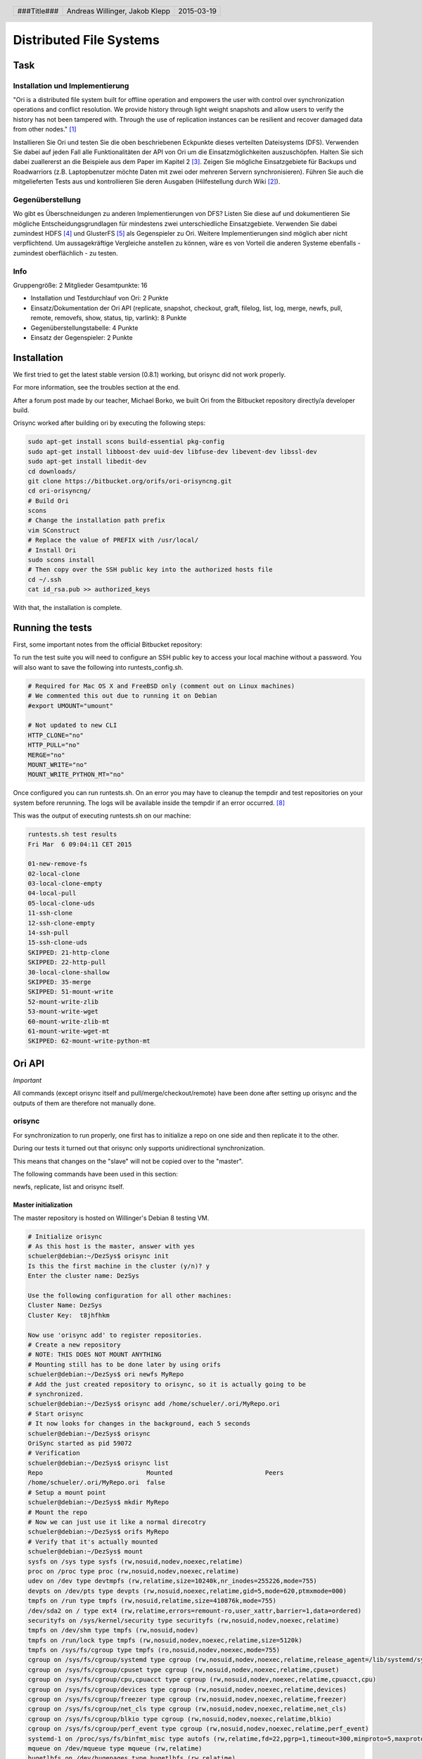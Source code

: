 ########################
Distributed File Systems
########################

.. image:: white.jpg
    :width: 40%

.. image:: Rambutan_Fruit.jpg
    :width: 100%

Task
====

Installation und Implementierung
~~~~~~~~~~~~~~~~~~~~~~~~~~~~~~~~

"Ori is a distributed file system built for offline operation and empowers the
user with control over synchronization operations and conflict resolution. We
provide history through light weight snapshots and allow users to verify the
history has not been tampered with. Through the use of replication instances
can be resilient and recover damaged data from other nodes." [1]_

Installieren Sie Ori und testen Sie die oben beschriebenen Eckpunkte dieses
verteilten Dateisystems (DFS). Verwenden Sie dabei auf jeden Fall alle
Funktionalitäten der API von Ori um die Einsatzmöglichkeiten auszuschöpfen.
Halten Sie sich dabei zuallererst an die Beispiele aus dem Paper im Kapitel 2
[3]_.  Zeigen Sie mögliche Einsatzgebiete für Backups und Roadwarriors (z.B.
Laptopbenutzer möchte Daten mit zwei oder mehreren Servern synchronisieren).
Führen Sie auch die mitgelieferten Tests aus und kontrollieren Sie deren
Ausgaben (Hilfestellung durch Wiki [2]_).

Gegenüberstellung
~~~~~~~~~~~~~~~~~

Wo gibt es Überschneidungen zu anderen Implementierungen von DFS? Listen Sie
diese auf und dokumentieren Sie mögliche Entscheidungsgrundlagen für mindestens
zwei unterschiedliche Einsatzgebiete. Verwenden Sie dabei zumindest HDFS [4]_
und GlusterFS [5]_ als Gegenspieler zu Ori. Weitere Implementierungen sind
möglich aber nicht verpflichtend. Um aussagekräftige Vergleiche anstellen zu
können, wäre es von Vorteil die anderen Systeme ebenfalls - zumindest
oberflächlich - zu testen.

Info
~~~~

Gruppengröße: 2 Mitglieder
Gesamtpunkte: 16

* Installation und Testdurchlauf von Ori: 2 Punkte
* Einsatz/Dokumentation der Ori API (replicate, snapshot, checkout, graft,
  filelog, list, log, merge, newfs, pull, remote, removefs, show, status,
  tip, varlink): 8 Punkte
* Gegenüberstellungstabelle: 4 Punkte
* Einsatz der Gegenspieler: 2 Punkte

Installation
============

We first tried to get the latest stable version (0.8.1) working, but orisync did
not work properly.

For more information, see the troubles section at the end.

After a forum post made by our teacher, Michael Borko, we built Ori
from the Bitbucket repository directly/a developer build.

Orisync worked after building ori by executing the following steps:

.. code:: bash

    sudo apt-get install scons build-essential pkg-config
    sudo apt-get install libboost-dev uuid-dev libfuse-dev libevent-dev libssl-dev
    sudo apt-get install libedit-dev
    cd downloads/
    git clone https://bitbucket.org/orifs/ori-orisyncng.git
    cd ori-orisyncng/
    # Build Ori
    scons
    # Change the installation path prefix
    vim SConstruct
    # Replace the value of PREFIX with /usr/local/
    # Install Ori
    sudo scons install
    # Then copy over the SSH public key into the authorized hosts file
    cd ~/.ssh
    cat id_rsa.pub >> authorized_keys

With that, the installation is complete.

Running the tests
=================

First, some important notes from the official Bitbucket repository:

To run the test suite you will need to configure an SSH public key to access
your local machine without a password. You will also want to save the following
into runtests_config.sh.

.. code:: bash

    # Required for Mac OS X and FreeBSD only (comment out on Linux machines)
    # We commented this out due to running it on Debian
    #export UMOUNT="umount"

    # Not updated to new CLI
    HTTP_CLONE="no"
    HTTP_PULL="no"
    MERGE="no"
    MOUNT_WRITE="no"
    MOUNT_WRITE_PYTHON_MT="no"

Once configured you can run runtests.sh. On an error you may have to cleanup the
tempdir and test repositories on your system before rerunning. The logs will be
available inside the tempdir if an error occurred. [8]_

This was the output of executing runtests.sh on our machine:

.. code:: text

    runtests.sh test results
    Fri Mar  6 09:04:11 CET 2015

    01-new-remove-fs
    02-local-clone
    03-local-clone-empty
    04-local-pull
    05-local-clone-uds
    11-ssh-clone
    12-ssh-clone-empty
    14-ssh-pull
    15-ssh-clone-uds
    SKIPPED: 21-http-clone
    SKIPPED: 22-http-pull
    30-local-clone-shallow
    SKIPPED: 35-merge
    SKIPPED: 51-mount-write
    52-mount-write-zlib
    53-mount-write-wget
    60-mount-write-zlib-mt
    61-mount-write-wget-mt
    SKIPPED: 62-mount-write-python-mt

Ori API
=======

*Important*

All commands (except orisync itself and pull/merge/checkout/remote)
have been done after setting up orisync and the outputs of them are therefore
not manually done.

orisync
~~~~~~~

For synchronization to run properly, one first has to initialize a repo on one
side and then replicate it to the other.

During our tests it turned out that orisync only supports unidirectional
synchronization.

This means that changes on the "slave" will not be copied over to the "master".

The following commands have been used in this section:

newfs, replicate, list and orisync itself.

Master initialization
---------------------

The master repository is hosted on Willinger's Debian 8 testing VM.

.. code:: bash

    # Initialize orisync
    # As this host is the master, answer with yes
    schueler@debian:~/DezSys$ orisync init
    Is this the first machine in the cluster (y/n)? y
    Enter the cluster name: DezSys

    Use the following configuration for all other machines:
    Cluster Name: DezSys
    Cluster Key:  t8jhfhkm

    Now use 'orisync add' to register repositories.
    # Create a new repository
    # NOTE: THIS DOES NOT MOUNT ANYTHING
    # Mounting still has to be done later by using orifs
    schueler@debian:~/DezSys$ ori newfs MyRepo
    # Add the just created repository to orisync, so it is actually going to be
    # synchronized.
    schueler@debian:~/DezSys$ orisync add /home/schueler/.ori/MyRepo.ori
    # Start orisync
    # It now looks for changes in the background, each 5 seconds
    schueler@debian:~/DezSys$ orisync
    OriSync started as pid 59072
    # Verification
    schueler@debian:~/DezSys$ orisync list
    Repo                            Mounted                         Peers                           
    /home/schueler/.ori/MyRepo.ori  false                                                           
    # Setup a mount point
    schueler@debian:~/DezSys$ mkdir MyRepo
    # Mount the repo
    # Now we can just use it like a normal direcotry
    schueler@debian:~/DezSys$ orifs MyRepo
    # Verify that it's actually mounted
    schueler@debian:~/DezSys$ mount
    sysfs on /sys type sysfs (rw,nosuid,nodev,noexec,relatime)
    proc on /proc type proc (rw,nosuid,nodev,noexec,relatime)
    udev on /dev type devtmpfs (rw,relatime,size=10240k,nr_inodes=255226,mode=755)
    devpts on /dev/pts type devpts (rw,nosuid,noexec,relatime,gid=5,mode=620,ptmxmode=000)
    tmpfs on /run type tmpfs (rw,nosuid,relatime,size=410876k,mode=755)
    /dev/sda2 on / type ext4 (rw,relatime,errors=remount-ro,user_xattr,barrier=1,data=ordered)
    securityfs on /sys/kernel/security type securityfs (rw,nosuid,nodev,noexec,relatime)
    tmpfs on /dev/shm type tmpfs (rw,nosuid,nodev)
    tmpfs on /run/lock type tmpfs (rw,nosuid,nodev,noexec,relatime,size=5120k)
    tmpfs on /sys/fs/cgroup type tmpfs (ro,nosuid,nodev,noexec,mode=755)
    cgroup on /sys/fs/cgroup/systemd type cgroup (rw,nosuid,nodev,noexec,relatime,release_agent=/lib/systemd/systemd-cgroups-agent,name=systemd)
    cgroup on /sys/fs/cgroup/cpuset type cgroup (rw,nosuid,nodev,noexec,relatime,cpuset)
    cgroup on /sys/fs/cgroup/cpu,cpuacct type cgroup (rw,nosuid,nodev,noexec,relatime,cpuacct,cpu)
    cgroup on /sys/fs/cgroup/devices type cgroup (rw,nosuid,nodev,noexec,relatime,devices)
    cgroup on /sys/fs/cgroup/freezer type cgroup (rw,nosuid,nodev,noexec,relatime,freezer)
    cgroup on /sys/fs/cgroup/net_cls type cgroup (rw,nosuid,nodev,noexec,relatime,net_cls)
    cgroup on /sys/fs/cgroup/blkio type cgroup (rw,nosuid,nodev,noexec,relatime,blkio)
    cgroup on /sys/fs/cgroup/perf_event type cgroup (rw,nosuid,nodev,noexec,relatime,perf_event)
    systemd-1 on /proc/sys/fs/binfmt_misc type autofs (rw,relatime,fd=22,pgrp=1,timeout=300,minproto=5,maxproto=5,direct)
    mqueue on /dev/mqueue type mqueue (rw,relatime)
    hugetlbfs on /dev/hugepages type hugetlbfs (rw,relatime)
    debugfs on /sys/kernel/debug type debugfs (rw,relatime)
    fusectl on /sys/fs/fuse/connections type fusectl (rw,relatime)
    /dev/sda1 on /boot type ext2 (rw,relatime,errors=continue)
    vmware-vmblock on /run/vmblock-fuse type fuse.vmware-vmblock (rw,nosuid,nodev,relatime,user_id=0,group_id=0,default_permissions,allow_other)
    rpc_pipefs on /run/rpc_pipefs type rpc_pipefs (rw,relatime)
    tmpfs on /run/user/111 type tmpfs (rw,nosuid,nodev,relatime,size=205440k,mode=700,uid=111,gid=118)
    binfmt_misc on /proc/sys/fs/binfmt_misc type binfmt_misc (rw,relatime)
    tmpfs on /run/user/1000 type tmpfs (rw,nosuid,nodev,relatime,size=205440k,mode=700,uid=1000,gid=1000)
    orifs on /home/schueler/DezSys/MyRepo type fuse.orifs (rw,nosuid,nodev,relatime,user_id=1000,group_id=1000) # <--
    # Now orisync also shows "mounted"
    schueler@debian:~/DezSys$ orisync list
    Repo                            Mounted                         Peers                           
    /home/schueler/.ori/MyRepo.ori  true                                                            

Slave initialization
--------------------

These steps have been done on Jakob's laptop running Manjaro.

.. code:: bash

    # Add this host to orisync
    [jakob@manj 2014-2015]$ orisync init
    Is this the first machine in the cluster (y/n)? n
    Enter the cluster name: DezSys
    Enter the cluster key: t8jhfhkm

    Use the following configuration for all other machines:
    Cluster Name: DezSys
    Cluster Key:  t8jhfhkm

    Now use 'orisync add' to register repositories.
    # Replicate the repository from the master
    [jakob@manj 2014-2015]$ ori replicate schueler@192.168.1.26:MyRepo
    Cloning from schueler@192.168.1.26:MyRepo to /home/jakob/.ori/MyRepo.ori
    Enter passphrase for key '/home/jakob/.ssh/id_rsa': 
    # Also add this repository to orisync, synchronize it
    [jakob@manj 2014-2015]$ orisync add /home/jakob/.ori/MyRepo.ori
    # Start orisync
    [jakob@manj 2014-2015]$ orisync
    OriSync started as pid 1465
    # Verification
    # If there is no value at "Peers" then something went really wrong
    [jakob@manj 2014-2015]$ orisync list
    Repo                            Mounted                         Peers                           
    /home/jakob/.ori/MyRepo.ori     false                           192.168.1.26                   
    # And mount the repository here too
    [jakob@manj 2014-2015]$ mkdir MyRepo
    [jakob@manj 2014-2015]$ orifs MyRepo
    # Verification
    # Lists all repositores available in /home/$USER/.ori/
    [jakob@manj 2014-2015]$ ori list
    Name                            File System ID
    MyRepo                          d252249a-25e6-464d-a0e8-aa16aac85bfe

In the following we have done some testing if the synchronization works.

*Master*

.. code:: bash

    schueler@debian:~/DezSys$ l
    total 1
    drwxr-xr-x 2 schueler schueler 512 Mar 19 12:52 MyRepo
    schueler@debian:~/DezSys$ cd MyRepo/
    schueler@debian:~/DezSys/MyRepo$ l
    total 1
    -rw------- 1 schueler schueler  30 Jan  1  1970 .ori_control
    drwxr-xr-x 2 schueler schueler 512 Jan  1  1970 .snapshot
    schueler@debian:~/DezSys/MyRepo$ mkdir MYDIR
    schueler@debian:~/DezSys/MyRepo$ touch MYFILE
    schueler@debian:~/DezSys/MyRepo$ echo "HI" > MYFILE
    schueler@debian:~/DezSys/MyRepo$ cat MYFILE
    HI
    schueler@debian:~/DezSys/MyRepo$

Please note that orisync only looks for changes each 5 seconds.

.. code:: bash

    [jakob@manj 2014-2015]$ cd MyRepo/
    [jakob@manj MyRepo]$ ls
    MYDIR/  MYFILE
    # This has been done before doing echo "HI" > MYFILE on the master
    [jakob@manj MyRepo]$ less MYFILE
    # And this afterwards
    [jakob@manj MyRepo]$ cat MYFILE
    HI

Orisync now watches, as mentioned, every 5 seconds for changes and performs a 
pull on the client each time something has changed.

Orisync is useful for people, who need to have the same files on multiple locations
(like on your home computer and laptop) and do not want to use a external service.


The replicate operation creates a new replica of a file
system when given a path to a source replica (local or
remote). It works by first creating and configuring an
empty repository. Next, it retrieves the hash of latest
commit from the source and saves it for later use. It
then scans the source for all relevant objects and transfers
them to the destination. The set of relevant objects
depends on whether the new instance is a full replica
(including history) or shallow replica. Finally, when the
transfer is complete, the new file system head is set to
point to the latest commit object that was transfered. [3]_

snapshot
~~~~~~~~

Create a repository snapshot, acts like a commit in git.

Example:

.. code:: bash

    # Create a new repository for testing
    schueler@debian:~/DezSys$ ori newfs NoRepo
    # Mount it
    schueler@debian:~/DezSys$ mkdir NoRepo
    schueler@debian:~/DezSys$ orifs NoRepo
    # New repo, so nothing has happened yet
    schueler@debian:~/DezSys/NoRepo$ ori status
    schueler@debian:~/DezSys/NoRepo$ mkdir TEST
    # Nothing has changed since the last snapshot, as we don't even have one
    # yet.
    schueler@debian:~/DezSys/NoRepo$ ori status
    # Create a first snapshot
    schueler@debian:~/DezSys/NoRepo$ ori snapshot FIRST
    Committed b98e0ed99b83c2d30f68541e629922405436a3131ece08b5beea71315187011d
    # Now the changes have been comitted
    schueler@debian:~/DezSys/NoRepo$ ori status
    # Create a new file
    schueler@debian:~/DezSys/NoRepo$ touch MYFILE
    # And we see that something has changed since the last snapshot
    schueler@debian:~/DezSys/NoRepo$ ori status
    A   /MYFILE
    # Create a second snapshot
    schueler@debian:~/DezSys/NoRepo$ ori snapshot SECOND
    Committed 714b922251dc9efc00acd9fa614dbf68995a6b9947e3bd0f1a57f24a9eebcc33
    # On the latest status
    schueler@debian:~/DezSys/NoRepo$ ori status
    schueler@debian:~/DezSys/NoRepo$ 

This command is useful for backing up data.

All snapshots are saved in the repository under the .snapshots/SNAPSHOTNAME
folder and can be accssed just like normal directories.

Therefore, file recoveries are easily done (as long as your hard disk did not
crash).

Example for recovery:

.. code:: bash

    # Delete a file
    schueler@debian:~/DezSys/NoRepo$ rm MYFILE
    # Ori has noticed that the file was deleted since the last snapshot
    schueler@debian:~/DezSys/NoRepo$ ori status
    D   /MYFILE
    # Restore the file
    schueler@debian:~/DezSys/NoRepo$ cp .snapshot/SECOND/MYFILE .
    # It's no longer deleted, but modifed
    schueler@debian:~/DezSys/NoRepo$ ori status
    M   /MYFILE

checkout
~~~~~~~~

Similar to git checkout.
Sets the current HEAD to the specified snapshot.

Mostly done after a successful pull.

Example:

.. code:: bash

    [jakob@manj MyRepo2]$ ls
    [jakob@manj MyRepo2]$
    # Pull here
    [jakob@manj MyRepo2]$ ori checkout
    714b922251dc9efc00acd9fa614dbf68995a6b9947e3bd0f1a57f24a9eebcc33
    Checkout success!
    [jakob@manj MyRepo2]$ ls
    TEST/  MYFILE
    [jakob@manj MyRepo2]$ 

graft
~~~~~

"
[..]
Using a novel feature called grafts, one can copy a subtree of one file system
to another file system in such a way as to preserve the file history and
relationship of the two directories.
Grafts can be explicitly re-synchronized in either direction, providing a facility
similar to a distributed version control system (DVCS) such as Git.
However, with one big difference: in a DVCS, one must decide ahead of time that a
particular directory will be a repository; while in Ori, any directory can be
grafted at any time.

By grafting instead of copying, one can later determine whether one copy of a
file contains all changes in another (a common question when files have been copied
across file systems and edited in multiple places).
" [3]_

**Example 1**

FS 1 -> FS 2

.. code:: bash

    schueler@debian:~/DezSys$ cd GraftA/
    schueler@debian:~/DezSys/GraftA$ mkdir A_DIR
    schueler@debian:~/DezSys/GraftA$ ls
    A_DIR
    schueler@debian:~/DezSys/GraftA$ cd ..
    schueler@debian:~/DezSys$ cd GraftB
    schueler@debian:~/DezSys/GraftB$ ls
    schueler@debian:~/DezSys/GraftB$ ori graft ~/DezSys/GraftA/A_DIR/ ~/DezSys/GraftB
    Warning: source or destination is not a repository.
    schueler@debian:~/DezSys/GraftB$ ls
    A_DIR
    schueler@debian:~/DezSys/GraftB$ 

The warning can be ignored, the command still worked.

**Example 2**

FS 2 -> FS1

.. code:: bash

    schueler@debian:~/DezSys/GraftB$ ls
    A_DIR
    schueler@debian:~/DezSys/GraftB$ mkdir B_DIR
    schueler@debian:~/DezSys/GraftB$ cd ..
    schueler@debian:~/DezSys$ cd GraftA
    schueler@debian:~/DezSys/GraftA$ ls
    A_DIR
    schueler@debian:~/DezSys/GraftA$ ori graft ~/DezSys/GraftB/B_DIR/ ~/DezSys/GraftA
    Warning: source or destination is not a repository.
    schueler@debian:~/DezSys/GraftA$ ls
    A_DIR  B_DIR
    schueler@debian:~/DezSys/GraftA$ 

filelog
~~~~~~~

Display a log of change to the specified file.

Example:

.. code:: bash

    [jakob@manj MyRepo]$ ori filelog MYFILE 
    Commit:  26139a63e1b563df7ad1f7e566f4acb42dac9cf227e682945623fc867a83b15a
    Parents: 90080b02f225ff8357a10a2ae9b46d0fbc2059faa8cdb9f8850ebdeed58d78c1
    Author:  Schueler,,,
    Date:    Thu Mar 19 13:14:06 2015

    Orisync automatic snapshot

    Commit:  90080b02f225ff8357a10a2ae9b46d0fbc2059faa8cdb9f8850ebdeed58d78c1
    Parents: adbe6a8d9ca0e715fd59f11faea7b37eae867484b73fdca6259b1a0b145c3ddb
    Author:  Schueler,,,
    Date:    Thu Mar 19 13:13:32 2015

    Orisync automatic snapshot

Here there are two commits, one for creating the file and one for changing it.

list
~~~~

List local file system - or repositories.

Example: 

.. code:: bash

    [jakob@manj MyRepo]$ ori list
    Name                            File System ID
    MyRepo                          d252249a-25e6-464d-a0e8-aa16aac85bfe

log
~~~

Display a log of commits to the repository.

Example:

.. code:: bash

    [jakob@manj MyRepo]$ ori log
    Commit:    26139a63e1b563df7ad1f7e566f4acb42dac9cf227e682945623fc867a83b15a
    Parents:   90080b02f225ff8357a10a2ae9b46d0fbc2059faa8cdb9f8850ebdeed58d78c1 
    Tree:      d38a7f034823cf49bd429d29919de66e0491751cc1ca5493e350c001be62a7ff
    Author:    Schueler,,,
    Date:      Thu Mar 19 13:14:06 2015

    Orisync automatic snapshot

    Commit:    90080b02f225ff8357a10a2ae9b46d0fbc2059faa8cdb9f8850ebdeed58d78c1
    Parents:   adbe6a8d9ca0e715fd59f11faea7b37eae867484b73fdca6259b1a0b145c3ddb 
    Tree:      882af59222f436f9c5b3d5a948987cf1b594ff6f8906dcba3251d647656fc20d
    Author:    Schueler,,,
    Date:      Thu Mar 19 13:13:32 2015

    Orisync automatic snapshot

    Commit:    adbe6a8d9ca0e715fd59f11faea7b37eae867484b73fdca6259b1a0b145c3ddb
    Parents:   c50e8a29d0cb810fc33b6b1b386a244bc33e540d5d6bb91a7f057cc8e2bc4567 
    Tree:      32c549107a55199b5ef08eb8a50b900f657b8b9e64da44735da8b59cbbe74aea
    Author:    Schueler,,,
    Date:      Thu Mar 19 13:13:29 2015

    Orisync automatic snapshot

    Commit:    c50e8a29d0cb810fc33b6b1b386a244bc33e540d5d6bb91a7f057cc8e2bc4567
    Parents:    
    Tree:      aca9e87acc0602718b46f7b4dd5edc6b6d678d8f3246a252b5017cb794e9d92f
    Author:    Schueler,,,
    Date:      Thu Mar 19 12:52:12 2015

    Orisync automatic snapshot


merge
~~~~~

During our tests we found out that doing a checkout to the target commitid is
mandatory in order for the merge function to work.

If you don't do a checkout beforehand, the following error occurs:

.. code:: bash

    [jakob@manj MyRepo2]$ ori merge 9377ef5daf032eaeb66b73c50a4e4bdcca3b4b052a7c836b05dd4affd0a54708
    merge failed with an unknown error!
    [jakob@manj MyRepo2]$ ls
    ls: cannot open directory .: Transport endpoint is not connected
    [jakob@manj MyRepo2]$ ls
    ls: cannot open directory .: Transport endpoint is not connected 

Essentially breaking your entire repository.

When using a checkout beforehand, the merge succeeds.

.. code:: bash

    [jakob@manj MyRepo2]$ ls
    TEST/ MYFILE
    # Pull here
    [jakob@manj MyRepo2]$ ori checkout 9377ef5daf032eaeb66b73c50a4e4bdcca3b4b052a7c836b05dd4affd0a54708
    Checkout success!
    [jakob@manj MyRepo2]$ ori merge 9377ef5daf032eaeb66b73c50a4e4bdcca3b4b052a7c836b05dd4affd0a54708
    Merge success!
    [jakob@manj MyRepo2]$ ls
    TEST/ KLEPP MYFILE 
    [jakob@manj MyRepo2]$

pull
~~~~

Pull changes from a repository.

Pull updates an existing repository and transfers only missing data, but does
not merge new changes into a mounted file system. (Note this operation is
closer to git fetch than git pull.) [3]_

This command can be used in two ways:

**First**

Pulling using a full address without a ori remote add beforehand.

.. code:: bash

    [jakob@manj MyRepo2]$ ori pull schueler@192.168.1.26:NoRepo
    Pulled up to 714b922251dc9efc00acd9fa614dbf68995a6b9947e3bd0f1a57f24a9eebcc33
    [jakob@manj MyRepo2]$

**Second**

After adding a remote origin using remote add, the URL paramter can be left out.

This only pulls changes "commited" by using the snapshot function.

.. code:: bash

    [jakob@manj MyRepo2]$ ori pull
    Pulled up to 9377ef5daf032eaeb66b73c50a4e4bdcca3b4b052a7c836b05dd4affd0a54708
    [jakob@manj MyRepo2]$

Now, we make a change on the master repo:

.. code:: bash

    schueler@debian:~/DezSys/NoRepo$ touch KLEPP
    schueler@debian:~/DezSys/NoRepo$ ori snapshot THIRD
    Committed 9377ef5daf032eaeb66b73c50a4e4bdcca3b4b052a7c836b05dd4affd0a54708
    schueler@debian:~/DezSys/NoRepo$

And pull it on the slave:

.. code:: bash

    [jakob@manj MyRepo2]$ ori pull
    Pulled up to 9377ef5daf032eaeb66b73c50a4e4bdcca3b4b052a7c836b05dd4affd0a54708
    [jakob@manj MyRepo2]$

remote
~~~~~~

Remote connection management. Also similar to git's remote command.

Example output when using orisync:

.. code:: bash

    [jakob@manj MyRepo]$ ori remote
    Name            Path                                                            
    ID
    origin          schueler@192.168.1.26:MyRepo

Or, when using ori pull, one can also define an origin to pull from, so it is
not needed to enter the full address every time.

Example:

.. code:: bash

    # The following three steps can be left out when working on a existing repo
    [jakob@manj 2014-2015]$ ori newfs MyRepo2
    [jakob@manj 2014-2015]$ mkdir MyRepo2
    [jakob@manj 2014-2015]$ orifs MyRepo2
    [jakob@manj 2014-2015]$ cd MyRepo2
    [jakob@manj 2014-2015]$ cd MyRepo2/
    [jakob@manj MyRepo2]$ ls
    [jakob@manj MyRepo2]$ ori remote add origin schueler@192.168.1.26:NoRepo
    [jakob@manj MyRepo2]$

Now it is possible to use git pull without specifying the full URL.

removefs
~~~~~~~~

Remove a local repository.

Example:

.. code:: bash

    schueler@debian:~/DezSys$ ori removefs NoRepo
    schueler@debian:~/DezSys$

IMPORTANT! This does not automatically unmount the repository/filesystem and can
lead to strange behaviour when writing to the mount point.

Proof it is still mounted:

.. code:: bash

    schueler@debian:~/DezSys$ mount
    sysfs on /sys type sysfs (rw,nosuid,nodev,noexec,relatime)
    proc on /proc type proc (rw,nosuid,nodev,noexec,relatime)
    udev on /dev type devtmpfs (rw,relatime,size=10240k,nr_inodes=255226,mode=755)
    devpts on /dev/pts type devpts (rw,nosuid,noexec,relatime,gid=5,mode=620,ptmxmode=000)
    tmpfs on /run type tmpfs (rw,nosuid,relatime,size=410876k,mode=755)
    /dev/sda2 on / type ext4 (rw,relatime,errors=remount-ro,user_xattr,barrier=1,data=ordered)
    securityfs on /sys/kernel/security type securityfs (rw,nosuid,nodev,noexec,relatime)
    tmpfs on /dev/shm type tmpfs (rw,nosuid,nodev)
    tmpfs on /run/lock type tmpfs (rw,nosuid,nodev,noexec,relatime,size=5120k)
    tmpfs on /sys/fs/cgroup type tmpfs (ro,nosuid,nodev,noexec,mode=755)
    cgroup on /sys/fs/cgroup/systemd type cgroup (rw,nosuid,nodev,noexec,relatime,release_agent=/lib/systemd/systemd-cgroups-agent,name=systemd)
    cgroup on /sys/fs/cgroup/cpuset type cgroup (rw,nosuid,nodev,noexec,relatime,cpuset)
    cgroup on /sys/fs/cgroup/cpu,cpuacct type cgroup (rw,nosuid,nodev,noexec,relatime,cpuacct,cpu)
    cgroup on /sys/fs/cgroup/devices type cgroup (rw,nosuid,nodev,noexec,relatime,devices)
    cgroup on /sys/fs/cgroup/freezer type cgroup (rw,nosuid,nodev,noexec,relatime,freezer)
    cgroup on /sys/fs/cgroup/net_cls type cgroup (rw,nosuid,nodev,noexec,relatime,net_cls)
    cgroup on /sys/fs/cgroup/blkio type cgroup (rw,nosuid,nodev,noexec,relatime,blkio)
    cgroup on /sys/fs/cgroup/perf_event type cgroup (rw,nosuid,nodev,noexec,relatime,perf_event)
    systemd-1 on /proc/sys/fs/binfmt_misc type autofs (rw,relatime,fd=22,pgrp=1,timeout=300,minproto=5,maxproto=5,direct)
    mqueue on /dev/mqueue type mqueue (rw,relatime)
    hugetlbfs on /dev/hugepages type hugetlbfs (rw,relatime)
    debugfs on /sys/kernel/debug type debugfs (rw,relatime)
    fusectl on /sys/fs/fuse/connections type fusectl (rw,relatime)
    /dev/sda1 on /boot type ext2 (rw,relatime,errors=continue)
    vmware-vmblock on /run/vmblock-fuse type fuse.vmware-vmblock (rw,nosuid,nodev,relatime,user_id=0,group_id=0,default_permissions,allow_other)
    rpc_pipefs on /run/rpc_pipefs type rpc_pipefs (rw,relatime)
    tmpfs on /run/user/111 type tmpfs (rw,nosuid,nodev,relatime,size=205440k,mode=700,uid=111,gid=118)
    binfmt_misc on /proc/sys/fs/binfmt_misc type binfmt_misc (rw,relatime)
    tmpfs on /run/user/1000 type tmpfs (rw,nosuid,nodev,relatime,size=205440k,mode=700,uid=1000,gid=1000)
    orifs on /home/schueler/DezSys/MyRepo type fuse.orifs (rw,nosuid,nodev,relatime,user_id=1000,group_id=1000)
    orifs on /home/schueler/DezSys/NoRepo type fuse.orifs (rw,nosuid,nodev,relatime,user_id=1000,group_id=1000)

Therefore, before deleting a repo, one should unmount it first.

For example by using the fusermount tool, which does not require root privileges.

Example:

.. code:: bash

    schueler@debian:~/DezSys$ fusermount -u /home/schueler/DezSys/NoRepo 
    schueler@debian:~/DezSys$

show
~~~~

Show repository information.

Example:

.. code:: bash

    [jakob@manj MyRepo]$ ori show
    --- Repository ---
    Root: /home/jakob/.ori/MyRepo.ori
    UUID: d252249a-25e6-464d-a0e8-aa16aac85bfe
    Version: ORI1.1
    HEAD: 26139a63e1b563df7ad1f7e566f4acb42dac9cf227e682945623fc867a83b15a

status
~~~~~~

Scan for changes since last commit.

When using orisync, this does not output anything, as all changes are automatically
committed and synched.

Example:

.. code:: bash

    [jakob@manj MyRepo]$ ori status
    
    [jakob@manj MyRepo]$ 

It is mainly used when doing snapshots and/or pull/merging with a remote host/
repository manually.

See the snapshot section for an example.

tip
~~~

Print the latest commit on this branch.

Example:

.. code:: bash

    [jakob@manj MyRepo]$ ori tip
    0efbfaee847b85fb4d44462f2e2dcb5de8610cf8468c8786a9147776773eb1be

varlink
~~~~~~~

Get, set, list varlink variables.

Example:

.. code:: bash

    [jakob@manj MyRepo]$ ori varlink
    Variable        Value                                                           
    machtype        unknown                                                         
    osname          unknown                                                         
    domainname      (none)                                                          
    hostname        manj                                                            
    [jakob@manj MyRepo]$

Troubles
========

Time out of sync
~~~~~~~~~~~~~~~~

Both hosts have to have the same time.
To archive that the ntpd daemon should run.

On a system with systemd ntpd can be enabled with this command:

.. code:: bash

    sudo systemctl enable ntpd

The *STABLE* version does not work
~~~~~~~~~~~~~~~~~~~~~~~~~~~~~~~~~~

As mentioned in the installation section, the latest stable version (0.8.1) has
a bug which prevents orisync from working properly.

The problem is that orisync did not do its work, aka. synchronizing the two
repositories.

We followed the steps exactly as described in the official paper and re-created
each repository numerous times, but it did not change anything.

So, when for example, creating a new directory, that directory is not created on
the other side even after having waited for 1+ minute.

This bug cost us about 3 hours of working time each.

Fortunately, the latest developer version, called ori-orisyncng, fixes that
problem.

It is available in the following git repository:

.. code:: text

    https://bitbucket.org/orifs/ori-orisyncng.git                                   


Comparison
==========

Hadoop Distributed File System
~~~~~~~~~~~~~~~~~~~~~~~~~~~~~~

HDFS is the primary distributed storage used by Hadoop applications. A HDFS
cluster primarily consists of a NameNode that manages the file system metadata
and DataNodes that store the actual data. The HDFS Architecture Guide describes
HDFS in detail. This user guide primarily deals with the interaction of users
and administrators with HDFS clusters. The HDFS architecture diagram depicts
basic interactions among NameNode, the DataNodes, and the clients. Clients
contact NameNode for file metadata or file modifications and perform actual
file I/O directly with the DataNodes. [4]_

GlusterFS
~~~~~~~~~

GlusterFS is an open source, distributed file system capable of scaling to
several petabytes (actually, 72 brontobytes!) and handling thousands of
clients. GlusterFS clusters together storage building blocks over Infiniband
RDMA or TCP/IP interconnect, aggregating disk and memory resources and
managing data in a single global namespace. GlusterFS is based on a stackable
user space design and can deliver exceptional performance for diverse
workloads. [5]_

Table
~~~~~

======================== ===================== ===================== ========================
 -                       **Ori File System**   **HDFS**              **GlusterFS**
======================== ===================== ===================== ========================
**Supported OS**         Linux, FreeBSD,       Linux,                Linux,
                         Mac OS X              some other Unix,      Mac OS X,
                         ,                     Java API on other     Windows
                                               OS too
**Use case**             Replication; in       Big data;             network-attached storage
                         future bidirectional  write-one-read-many
                         synchronization
**Architecture**         Peer to Peer          master/slave [7]_     master/slave
**Replication Strategy** polling (every 5      Replicates created at
                         seconds)              the time of writing
                                               [6]_
**Security**             Transmission via SSH; None [6]_             None, don't expose the
                                                                     server nodes [9]_
**Consistency**          merkle tree           could not find any    could not find any
======================== ===================== ===================== ========================

Sources
=======

.. _1:

[1] Ori File System, Stanford Website,
    online: http://ori.scs.stanford.edu/,
    visited: 2015-03-02

.. _2:

[2] Ori File System, Bitbucket Wiki,
    online: https://bitbucket.org/orifs/ori/wiki/Home,
    visited: 2015-03-02

.. _3:

[3] Ali José Mashtizadeh, Andrea Bittau, Yifeng Frang Huang, David Mazières.
    Replication, History, and Grafting in the Ori File System.
    In Proceedings of the 24th Symposium on Operating Systems Principles,
    November 2013. Paper.

.. _4:

[4] Apache Hadoop FileSystem,
    http://hadoop.apache.org/docs/current/hadoop-project-dist/hadoop-hdfs/HdfsUserGuide.html,
    visited: 2015-03-19

.. _5:

[5] GlusterFS,
    http://www.gluster.org/documentation/howto/HowTo/,
    visited: 2015-03-19

.. _6:

[6] Large Scale Distributed File System Survey, Yuduo Zhou,
    http://grids.ucs.indiana.edu/ptliupages/publications/Large%20Scale%20Distributed%20File%20System%20Survey.pdf,
    visited: 2015-03-19

.. _7:

[7] Distributed File Systems: A Survey, L.Sudha Rani, K. Sudhakar, S.Vinay Kumar,
    http://www.ijcsit.com/docs/Volume%205/vol5issue03/ijcsit20140503234.pdf,
    visited: 2015-03-19

.. _8:

[8] orifs / ori / wiki / Home &mdash; Bitbucket,
    https://bitbucket.org/orifs/ori/wiki/Home,
    visited: 2015-03-19

.. _9:

[9] Security concerns with glusterfs?
    http://serverfault.com/questions/659677/security-concerns-with-glusterfs,
    visited: 2015-03-19

.. header::

    +-------------+--------------------+------------+
    | ###Title### | Andreas Willinger, | 2015-03-19 |
    |             | Jakob Klepp        |            |
    +-------------+--------------------+------------+

.. footer::

    ###Page### / ###Total###

